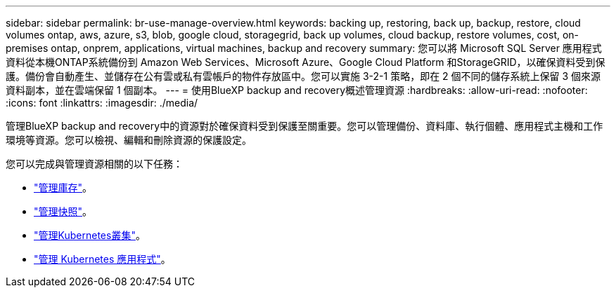 ---
sidebar: sidebar 
permalink: br-use-manage-overview.html 
keywords: backing up, restoring, back up, backup, restore, cloud volumes ontap, aws, azure, s3, blob, google cloud, storagegrid, back up volumes, cloud backup, restore volumes, cost, on-premises ontap, onprem, applications, virtual machines, backup and recovery 
summary: 您可以將 Microsoft SQL Server 應用程式資料從本機ONTAP系統備份到 Amazon Web Services、Microsoft Azure、Google Cloud Platform 和StorageGRID，以確保資料受到保護。備份會自動產生、並儲存在公有雲或私有雲帳戶的物件存放區中。您可以實施 3-2-1 策略，即在 2 個不同的儲存系統上保留 3 個來源資料副本，並在雲端保留 1 個副本。 
---
= 使用BlueXP backup and recovery概述管理資源
:hardbreaks:
:allow-uri-read: 
:nofooter: 
:icons: font
:linkattrs: 
:imagesdir: ./media/


[role="lead"]
管理BlueXP backup and recovery中的資源對於確保資料受到保護至關重要。您可以管理備份、資料庫、執行個體、應用程式主機和工作環境等資源。您可以檢視、編輯和刪除資源的保護設定。

您可以完成與管理資源相關的以下任務：

* link:br-use-manage-inventory.html["管理庫存"]。
* link:br-use-manage-snapshots.html["管理快照"]。
* link:br-use-manage-kubernetes-clusters.html["管理Kubernetes叢集"]。
* link:br-use-manage-kubernetes-applications.html["管理 Kubernetes 應用程式"]。

